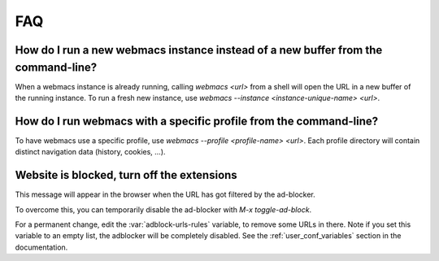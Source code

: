 FAQ
===

How do I run a new webmacs instance instead of a new buffer from the command-line?
**********************************************************************************

When a webmacs instance is already running, calling `webmacs <url>` from a
shell will open the URL in a new buffer of the running instance. To run a fresh
new instance, use `webmacs --instance <instance-unique-name> <url>`.


How do I run webmacs with a specific profile from the command-line?
**********************************************************************************
To have webmacs use a specific profile, use
`webmacs --profile <profile-name> <url>`. Each profile directory will contain
distinct navigation data (history, cookies, ...).


Website is blocked, turn off the extensions
*******************************************

This message will appear in the browser when the URL has got filtered by the
ad-blocker.

To overcome this, you can temporarily disable the ad-blocker with *M-x toggle-ad-block*.

For a permanent change, edit the :var:`adblock-urls-rules` variable, to remove
some URLs in there. Note if you set this variable to an empty list, the
adblocker will be completely disabled. See the :ref:`user_conf_variables`
section in the documentation.
